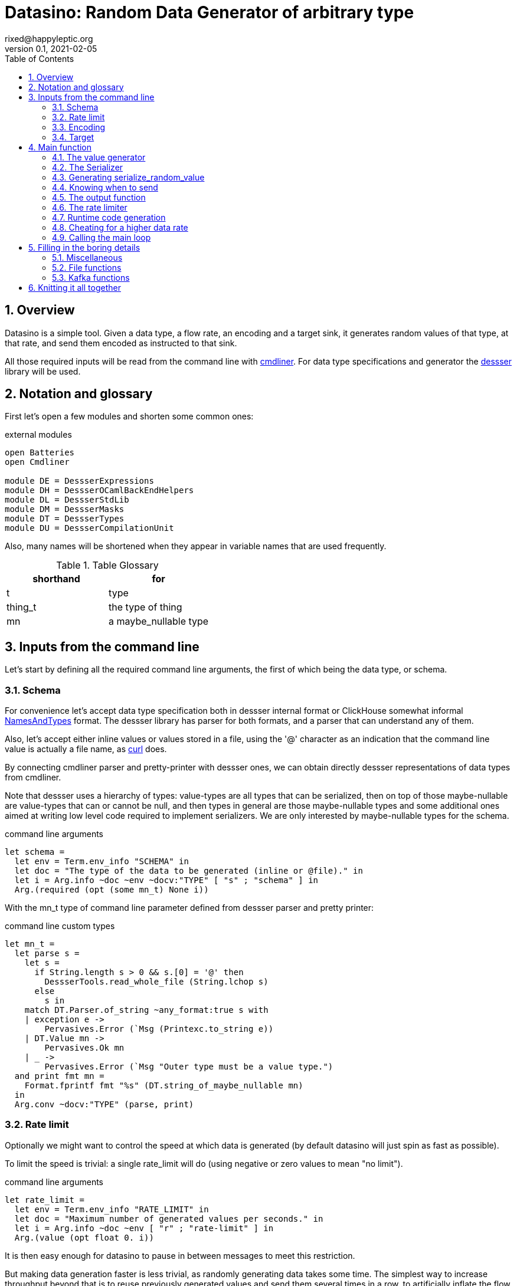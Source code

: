 // vim:filetype=asciidoc expandtab spell spelllang=en ts=2 sw=2
= Datasino: Random Data Generator of arbitrary type
rixed@happyleptic.org
v0.1, 2021-02-05
:toc:
:numbered:
:icons:
:lang: en
:encoding: utf-8

== Overview

Datasino is a simple tool. Given a data type, a flow rate, an encoding and a
target sink, it generates random values of that type, at that rate, and send
them encoded as instructed to that sink.

All those required inputs will be read from the command line with
https://erratique.ch/software/cmdliner[cmdliner].
For data type specifications and generator the
https://github.com/rixed/dessser[dessser] library will be used.

== Notation and glossary

First let's open a few modules and shorten some common ones:

.external modules
[source,ml]
----
open Batteries
open Cmdliner

module DE = DessserExpressions
module DH = DessserOCamlBackEndHelpers
module DL = DessserStdLib
module DM = DessserMasks
module DT = DessserTypes
module DU = DessserCompilationUnit
----

Also, many names will be shortened when they appear in variable names that
are used frequently.

.Table Glossary
|===
|shorthand|for

|+t+|type
|+thing_t+|the type of +thing+
|+mn+|a +maybe_nullable+ type
|===

== Inputs from the command line

Let's start by defining all the required command line arguments, the first of
which being the data type, or +schema+.

=== Schema

For convenience let's accept data type specification both in dessser internal
format or ClickHouse somewhat informal
https://clickhouse.tech/codebrowser/html_report/ClickHouse/src/Core/NamesAndTypes.h.html[NamesAndTypes]
format. The dessser library has parser for both formats, and a parser that can
understand any of them.

Also, let's accept either inline values or values stored in a file, using the
'@' character as an indication that the command line value is actually a
file name, as https://curl.se/[curl] does.

By connecting cmdliner parser and pretty-printer with dessser ones, we can
obtain directly dessser representations of data types from cmdliner.

Note that dessser uses a hierarchy of types: value-types are all types that can
be serialized, then on top of those maybe-nullable are value-types that can or
cannot be null, and then types in general are those maybe-nullable types and
some additional ones aimed at writing low level code required to implement
serializers. We are only interested by maybe-nullable types for the schema.

.command line arguments
[source,ml]
----
let schema =
  let env = Term.env_info "SCHEMA" in
  let doc = "The type of the data to be generated (inline or @file)." in
  let i = Arg.info ~doc ~env ~docv:"TYPE" [ "s" ; "schema" ] in
  Arg.(required (opt (some mn_t) None i))
----

With the +mn_t+ type of command line parameter defined from dessser parser and
pretty printer:

.command line custom types
[source,ml]
----
let mn_t =
  let parse s =
    let s =
      if String.length s > 0 && s.[0] = '@' then
        DessserTools.read_whole_file (String.lchop s)
      else
        s in
    match DT.Parser.of_string ~any_format:true s with
    | exception e ->
        Pervasives.Error (`Msg (Printexc.to_string e))
    | DT.Value mn ->
        Pervasives.Ok mn
    | _ ->
        Pervasives.Error (`Msg "Outer type must be a value type.")
  and print fmt mn =
    Format.fprintf fmt "%s" (DT.string_of_maybe_nullable mn)
  in
  Arg.conv ~docv:"TYPE" (parse, print)
----


=== Rate limit

Optionally we might want to control the speed at which data is generated
(by default datasino will just spin as fast as possible).

To limit the speed is trivial: a single +rate_limit+ will do (using negative
or zero values to mean "no limit").

.command line arguments
[source,ml]
----
let rate_limit =
  let env = Term.env_info "RATE_LIMIT" in
  let doc = "Maximum number of generated values per seconds." in
  let i = Arg.info ~doc ~env [ "r" ; "rate-limit" ] in
  Arg.(value (opt float 0. i))
----

It is then easy enough for datasino to pause in between messages to meet this
restriction.

But making data generation faster is less trivial, as randomly generating
data takes some time. The simplest way to increase throughput beyond that is to
reuse previously generated values and send them several times in a row, to
artificially inflate the flow rate a bit like bad cameras inflate image
resolution by interpolating pixels, except datasino will not even bother
interpolating.

.command line arguments
[source,ml]
----
let stutter =
  let env = Term.env_info "STUTTER" in
  let doc = "Reuse each generated value that many time." in
  let i = Arg.info ~doc ~env [ "stutter" ] in
  Arg.(value (opt float 0. i))
----

Using again a floating value here gives more control on the actual data rate.

=== Encoding

Dessser generates values as normal heap allocated values and can then
serialize those onto various possible encoding. Let's now choose that encoding.

.command line arguments
[source,ml]
----
let encoding =
  let encodings =
    [ "null", Null ; (* <1> *)
      "ringbuf", RingBuff ;
      "row-binary", RowBinary ;
      "s-expression", SExpr ;
      "csv", CSV ] in
  let env = Term.env_info "ENCODING" in
  let doc = "Encoding format for output." in
  let docv = docv_of_enum encodings in
  let i = Arg.info ~doc ~docv ~env [ "e" ; "encoding" ] in
  Arg.(value (opt (enum encodings) SExpr i))
----
<1> The Null encoding could be useful to measure the speed of generating
    values without serializing or sending.

given:

.helper functions
[source,ml]
----
type encodings = Null (* <1> *) | RowBinary | SExpr | RingBuff | CSV
----

and:

.helper functions
[source,ml]
----
let docv_of_enum l =
  IO.to_string (
    List.print ~first:"" ~last:"" ~sep:"|" (fun oc (n, _) ->
      String.print oc n)
  ) l
----

=== Target

Finally, the target, or sink, that can be either a file name (or name template),
a Kafka broker or the special +discard+ command that could also be useful for
benchmarking.

.command line arguments
[source,ml]
----
let output_file =
  let doc = "File name where to append the generated values." in
  let i = Arg.info ~doc [ "o" ; "output-file" ] in
  Arg.(value (opt string "" i))

let discard =
  let doc = "Discard generated values." in
  let i = Arg.info ~doc [ "discard" ] in
  Arg.(value (flag i))

let kafka_brokers =
  let env = Term.env_info "KAFKA_BROKERS" in
  let doc = "Initial Kafka brokers." in
  let i = Arg.info ~doc ~env [ "kafka-brokers" ] in
  Arg.(value (opt string "" i))

let kafka_topic =
  let env = Term.env_info "KAFKA_TOPIC" in
  let i = Arg.info ~doc:"Kafka topic to publish to."
                   ~env [ "kafka-topic" ] in
  Arg.(value (opt string "" i))

let kafka_partitions =
  let env = Term.env_info "KAFKA_PARTITIONS" in
  let i = Arg.info ~doc:"Kafka partitions where to send messages to \
                         (in a round-robbin maner)."
                   ~env [ "partitions" ] in
  Arg.(value (opt (list int) [] i))

let kafka_timeout =
  let env = Term.env_info "KAFKA_TIMEOUT" in
  let i = Arg.info ~doc:"Timeout when sending a Kafka message."
                   ~env [ "kafka-timeout" ] in
  Arg.(value (opt float 0. i))

let kafka_wait_confirm =
  let env = Term.env_info "KAFKA_WAIT_CONFIRMATION" in
  let doc = "Wait for delivery after sending each message." in
  let i = Arg.info ~doc ~env [ "kafka-wait-confirmation" ] in
  Arg.(value (flag i))

let kafka_compression_codec =
  let env = Term.env_info "KAFKA_COMPRESSION_CODEC" in
  let doc = "Compression codec to use." in
  let i = Arg.info ~doc ~env [ "kafka-compression-codec" ] in
  Arg.(value (opt string default_kafka_compression_codec i))

let kafka_compression_level =
  let env = Term.env_info "KAFKA_COMPRESSION_LEVEL" in
  let doc = "Compression level to use (-1..12, -1 being default level)." in
  let i = Arg.info ~doc ~env [ "kafka-compression-level" ] in
  Arg.(value (opt int ~-1 i))
----

where:

.default command line values
[source,ml]
----
let default_kafka_compression_codec = "inherit"
----

Instead of appending every values into a single file it is sometime useful to
have a new file created every now and then. The same options would control how
many values to write per Kafka message.

.command line arguments
[source,ml]
----
let max_size =
  let env = Term.env_info "MAX_SIZE" in
  let doc = "Rotate the current output file/kafka message after that size \
             (in bytes)" in
  let i = Arg.info ~doc ~env [ "max-size" ] in
  Arg.(value (opt int 0 (* <1> *) i))

let max_count =
  let env = Term.env_info "MAX_COUNT" in
  let doc = "Rotate the current output file/kafka message after that number \
             of values" in
  let i = Arg.info ~doc ~env [ "max-count" ] in
  Arg.(value (opt int 0 (* <1> *) i))
----
<1> 0 can be used to mean "no limit".

When values are sent to kafka, no limit actually means to write only one
value per message, whereas when writing to file it means to write all
values into the file.

Since a single instance of datasino can have only one target, some of those
options are mutually exclusive. A simple check function can verify that one
and only one target is configured:

.command line check
[source,ml]
----
let check_command_line output_file discard kafka_brokers kafka_topic kafka_partitions
                       kafka_timeout kafka_wait_confirm kafka_compression_codec
                       kafka_compression_level =
  let use_file = output_file <> "" in
  let use_kafka = kafka_brokers <> "" in
  let mention_kafka =
    kafka_topic <> "" || kafka_partitions <> [] ||
    kafka_timeout <> 0. || kafka_wait_confirm ||
    kafka_compression_codec <> default_kafka_compression_codec ||
    kafka_compression_level <> ~-1 in
  if use_file && discard ||
     use_file && use_kafka ||
     use_kafka && discard then
    raise (Failure "More than one target is configured") ;
  if not (use_file || use_kafka || discard) then
    raise (Failure "No target configured") ;
  if mention_kafka && not use_kafka then
    raise (Failure "kafka options given but kafka is no the target?") ;
  if kafka_compression_level < -1 || kafka_compression_level > 12 then
    raise (Failure "--kafka-compression-level must be between -1 and 12")
----

== Main function

This is all the command line arguments that are needed.
After displaying the version of the program (always useful when all we have are
the logs), cmdliner can parse them all and call the +start+ function:

.main function
[source,ml]
----
let () =
  Printf.printf "Datasino v%s\n%!" version ;
  let start_cmd =
    let doc = "Datasino - random data generator" in
    Term.(
      (const start
        $ schema
        $ rate_limit
        $ stutter
        $ encoding
        $ output_file
        $ discard
        $ kafka_brokers
        $ kafka_topic
        $ kafka_partitions
        $ kafka_timeout
        $ kafka_wait_confirm
        $ kafka_compression_codec
        $ kafka_compression_level
        $ max_size
        $ max_count
        (* ...extra command line arguments... *)),
      info "datasino" ~version ~doc)
  in
  Term.eval start_cmd |> Term.exit
----

The first thing this +start+ function should do is to call the +check_command_line+
function:

.start function
[source,ml]
----
let start
      schema rate_limit stutter encoding output_file discard
      kafka_brokers kafka_topic kafka_partitions kafka_timeout kafka_wait_confirm
      kafka_compression_codec kafka_compression_level
      max_size max_count (* ...extra command line parameters... *) =
  check_command_line
    output_file discard
    kafka_brokers kafka_topic kafka_partitions kafka_timeout kafka_wait_confirm
    kafka_compression_codec kafka_compression_level ;
----

For simplicity datasino is going to append values in a single buffer which,
once large enough, will eventually be handed over to some output function. The
main loop will therefore look like:

.main loop, take 1
[source,ml]
----
let main_loop random_value serialize is_full output rate_limit buffer =
  let rec loop buffer =
    let v = random_value () in
    let buffer = serialize buffer v in
    let buffer =
      if is_full buffer then output buffer
      else buffer in
    rate_limit () ;
    loop buffer in
  loop buffer
----

With a functional style persistent +buffer+ which will be a
+DH.Pointer.t+, the type used by dessser derializers.

The +start+ function must thus prepare five functions:
1. one that generate random values of the requested type (+random_value+);
2. one that, given a buffer and a generated value, encodes this value in the requested format (+serialize+);
3. one that tells if the buffer is ready to be sent (+is_full+);
4. one that sends the buffer to the desired target (+output+).
4. and finally, one that wait some time to meet the rate limit (+rate_limit+).

Alas, the above code cannot be type checked! Indeed, the variable +v+ has type
+schema+, which is known only at runtime.  That's why the functions
+random_value+ (which returns a value of unknown type) and +serialize+ (which
accept that value of unknown type) have to be generated at runtime.

A way around this is to combine both +random_value+ and +serialize+ into a
single function that directly generates a random value and serializes it, so
that datasino program itself can be compiled without knowing the actual type of
+v+. This changes the above main loop into:

.main loop
[source,ml]
----
let main_loop serialize_random_value is_full output rate_limit buffer =
  let rec loop buffer =
    let buffer = serialize_random_value buffer in
    let buffer =
      if is_full buffer then output buffer
      else buffer in
    rate_limit () ;
    loop buffer in
  loop buffer
----

=== The value generator

The dessser library offers a value generator already. More exactly, it has a
function that returns the code of a function returning a random value of any
type. That's because dessser is a meta-programming tool: it generates code
that's tailored to specific data type. So despite the fact datasino works on
any data type (ie. the schema is known only at runtime), the code that will
manipulate data will be as efficient as if the data type was known at compile
type. To achieve this, datasino will generate some code and then compile it
and dynamically load it.

And since we will have several such functions we want to generate at run time,
we will build a single compilation unit with all of them so there is only one
external compilation of library to dynamically load.

First, a compilation unit is created:

.start function
[source,ml]
----
  let compunit = DU.make () in
----

to which we can add identifiers and their definition:

.start function
[source,ml]
----
  let compunit, _, _ (* <1> *) =
    DE.func0 (fun _l -> DL.random schema) |>
    DU.add_identifier_of_expression compunit ~name:"random_value" in
----
<1> +add_identifier_of_expression+ returns not only the new compilation unit
    but also the identifier (as a dessser expression) for the added expression,
    and the name for this identifier. We will not use the identifier because
    we are not going to call this function from another piece of generated
    code, and the name we have chosen outself as "random_value".

We will get back to this function and how datasino can actually call it when
we compile and load that compilation unit.

=== The Serializer

The next step is to build the +serializer+ function. Again, the serializer will be
tailored to the specific schema and encoding, so that's another function for the
compilation unit +compunit+.

The way that function is build is to apply a functor that will then return a
module specific for the chosen encoding, which exports a function named
+serialize+ which returns the code to serialize any value of a given type. Its
signature is almost what is needed:

.serialize signature
[NOTE]
[source,ml]
----
val serialize : ?config:Ser.config (* <1> *) ->
                T.maybe_nullable (* <2> *) ->
                DE.t (* <3> <4> *) ->  (* The field mask *)
                DE.t (* <3> *) ->  (* The value *)
                DE.t (* <3> *) ->  (* The "pointer" where to serialize into *)
                DE.t (* <3> *)     (* The "pointer" after the serialized value *)
----
<1> Each encoding has different configuration options and we'd like to eventually
    control all of them from datasino command line.

<2> This is the type of the values that need to be serialized, ie. +schema+.

<3> Values of type +DE.t+ are expressions. This is a real annoyance that all
    dessser's expressions appear to OCaml only as "expression" without their
    actual type. As a result, dessser does its own type checking at runtime
    and as a simple type system. A milder annoyance is that expression types
    have to be indicated in comments, as here.

<4> The field mask is a mask instructing (at runtime) which fields need to be
    serialized. Here we want to always serialize the whole value, so we will
    just use +DM.Copy+ (or rather its runtime expression
    +DE.Ops.copy_field+).

What dessser calls "pointer" is merely a byte buffer under the hood (for
OCaml backend at least).

As the configuration of each encoder has its own type, we have to hide this
configuration in a place where the actual module type is known, and return only
the final, generic +serialize+ function.  This results in a code that's more
robust than elegant:

.start function
[source,ml]
----
  (* ...encoder configuration functions... *)
  let serialize =
    match encoding with
    | Null ->
        let module Ser = DessserDevNull.Ser in
        let module Serializer = DessserHeapValue.Serialize (Ser) in
        Serializer.serialize ?config:(null_config ())
    | RingBuff ->
        let module Ser = DessserRamenRingBuffer.Ser in
        let module Serializer = DessserHeapValue.Serialize (Ser) in
        Serializer.serialize ?config:(ringbuf_config ())
    | RowBinary ->
        let module Ser = DessserRowBinary.Ser in
        let module Serializer = DessserHeapValue.Serialize (Ser) in
        Serializer.serialize ?config:(rowbinary_config ())
    | SExpr ->
        let module Ser = DessserSExpr.Ser in
        let module Serializer = DessserHeapValue.Serialize (Ser) in
        Serializer.serialize ?config:(sexpr_config ())
    | CSV ->
        let module Ser = DessserCsv.Ser in
        let module Serializer = DessserHeapValue.Serialize (Ser) in
        Serializer.serialize ?config:(csv_config ()) in
  let compunit, _, _ =
    DE.func2 DT.(Value schema) DT.DataPtr (fun _l v dst ->
      serialize schema DE.Ops.copy_field v dst) |>
    DU.add_identifier_of_expression compunit ~name:"serialize" in
----

with the various +XXX_config+ functions returning the specific configuration
record based on the command line parameters, most of them still to be done:

.encoder configuration functions
[source,ml]
----
let null_config () = None
and ringbuf_config () = None
and rowbinary_config () = None
and sexpr_config () = None
and csv_config () =
  Some { DessserCsv.default_config with
           separator ; null ; quote ; clickhouse_syntax } in
----

given those additional command line parameters to control CSV encoding:

.command line arguments
[source,ml]
----
let separator =
  let env = Term.env_info "CSV_SEPARATOR" in
  let doc = "Character to use as a separator." in
  let i = Arg.info ~doc ~env [ "csv-separator" ] in
  Arg.(value (opt better_char ',' i))

let null =
  let env = Term.env_info "CSV_NULL" in
  let doc = "String to use as NULL." in
  let i = Arg.info ~doc ~env [ "csv-null" ] in
  Arg.(value (opt string "\\N" i))

let quote =
  let env = Term.env_info "CSV_QUOTE" in
  let doc = "Character to use to quote strings." in
  let i = Arg.info ~doc ~env [ "csv-quote" ] in
  Arg.(value (opt (some better_char) None i))

let clickhouse_syntax =
  let env = Term.env_info "CSV_CLICKHOUSE_SYNTAX" in
  let doc = "Should CSV encoder uses clickhouse syntax for compound types." in
  let i = Arg.info ~doc ~env [ "csv-clickhouse-syntax" ] in
  Arg.(value (flag i))
----

.extra command line arguments
[source,ml]
----
$ separator
$ null
$ quote
$ clickhouse_syntax
----

.extra command line parameters
[source,ml]
----
separator null quote clickhouse_syntax
----

In the arguments above the type +better_char+ is used to allow non printable
chars, such as tabs, to be entered easily (whereas cmdliner default +char+ type
accept only single characters). It is defined as:

.command line custom types
[source,ml]
----
let better_char =
  let parse = function
    | "\\t" ->
        Pervasives.Ok '\t'
    (* TODO: other special chars *)
    | s when String.length s = 1 ->
        Pervasives.Ok s.[0]
    | s ->
        Pervasives.Error (`Msg (Printf.sprintf "Not a character: %S" s))
  and print fmt c =
    Format.fprintf fmt "%C" c
  in
  Arg.conv ~docv:"CHAR" (parse, print)
----

=== Generating +serialize_random_value+

Remember we said we want to manipulate from datasino only the combination of
serialize applied to a random_value, so that the actual type of the value does
not bubble up to compile time.

Let's therefore generate this +serialize_random_value+ function from the two above:

.start function
[source,ml]
----
  let compunit, _, _ =
    DE.func1 DT.DataPtr (fun _l dst ->
      let open DE.Ops in
      let v (* <1> *) = apply (identifier "random_value") [] in
      apply (identifier "serialize") [ v ; dst ]) |>
    DU.add_identifier_of_expression compunit ~name:"serialize_random_value" in
----

Notice that in <1> the type of v is a compile time dessser expression, not a
value of the runtime type +schema+, so we are in the clear.

We will see later, when it comes to runtime compilation, how datasino will get
a handle on the actual function.

=== Knowing when to send

The +is_full+ function in the main loop does not depend on the specifics of the
specified data type and therefore need not be specialized at runtime. It can
be easily and efficiently implemented from the command line parameters alone:

.start function
[source,ml]
----
  let is_full =
    if max_count > 0 then
      let count = ref 0 in
      fun _buffer ->
        count := (!count + 1) mod max_count ;
        !count = 0
    else if max_size > 0 then
      fun buffer ->
        DH.Pointer.offset buffer >= max_size
    else
      fun _buffer ->
        true in
----

Notice than when there is no limit, the message is full after every value.

=== The output function

The +output+ function, which operates on a mere byte buffer, can be likewise
derived from the command line parameters alone.
As each output technique is a bit verbose let's split them in distinct functions:

.start function
[source,ml]
----
let max_msg_size = (* <1> *)
  if max_size > 0 then max_size + 10_000
  else 10_000_000 in
let output =
  if output_file <> "" then
    output_to_file output_file max_count max_size
  else if discard then
    ignore
  else
    output_to_kafka kafka_brokers kafka_topic kafka_partitions kafka_timeout
                    kafka_wait_confirm kafka_compression_codec kafka_compression_level
                    max_msg_size
  in
----

With the specific function to output into a file defined a bit earlier as:

.output functions
[source,ml]
----
let output_to_file output_file max_count max_size =
  let single_file = max_count = 0 && max_size = 0 in
  let fd = ref None in
  let file_seq = ref ~-1 in (* to name multiple output files *)
  fun buffer ->
    if !fd = None then (
      let file_name =
        if single_file then output_file
        else (
          incr file_seq ;
          output_file ^"."^ string_of_int !file_seq) in
      fd := Some (open_file file_name)) ;
    write_buffer (Option.get !fd) buffer ;
    if not single_file then (
      rotate_file (Option.get !fd) ;
      fd := None)
----

+open_file+ and +rotate_file+ will take care of creating the files
according to the configuration, and will be defined later on.

As for kafka, we merely rely on the bindings to rdkafka client library:

.output functions
[source,ml]
----
let output_to_kafka brokers topic partitions timeout wait_confirm
                    compression_codec compression_level max_msg_size =
  let open Kafka in
  Printf.printf "Connecting to Kafka at %s\n%!" brokers ;
  let delivery_callback msg_id = function
    | None -> (* No error *) ()
    | Some err_code ->
        Printf.eprintf "delivery_callback: msg_id=%d, Error: %s\n%!"
          msg_id (kafka_err_string err_code) in
  let handler =
    new_producer ~delivery_callback [
      "metadata.broker.list", brokers ;
      "message.max.bytes", string_of_int max_msg_size ;
      "compression.codec", compression_codec ;
      "compression.level", string_of_int compression_level ] in
  let producer =
    Kafka.new_topic handler topic [
      "message.timeout.ms",
        string_of_int (int_of_float (timeout *. 1000.)) ;
    ] in
  let msg_id = ref 0 in
  let had_err = ref false in
  let partitions = if partitions = [] then [| 0 |]
                   else Array.of_list partitions in
  let next_partition = ref 0 in
  fun buffer ->
    let bytes = DH.Pointer.contents buffer in
    let str = Bytes.unsafe_to_string bytes in (* producer will not keep a ref on this *)
    let rec send () =
      try
        Kafka.produce producer ~msg_id:!msg_id partitions.(!next_partition) str ;
        next_partition := (!next_partition + 1) mod Array.length partitions ;
        if wait_confirm then Kafka.wait_delivery handler ; (* <1> *)
        incr msg_id
      with Kafka.Error (Kafka.QUEUE_FULL, _) ->
        if not !had_err then
          Printf.eprintf "Kafka queue is full, slowing down...\n%!" ;
        had_err := true ;
        Unix.sleepf 0.01 ;
        send () in
    send ()
    (* TODO: on exit, release all producers *)
----
Notice in <1> that this wait could be done only occasionally with little
gain.

We now have all the possible output functions but all is not quite done yet, as
the +output+ function was supposed to return the emptied buffer:

.start function
[source,ml]
----
let output buffer =
  output buffer ;
  DH.Pointer.reset buffer in
----

=== The rate limiter

One simple yet accurate way to limit the rate to a given number of values per
second is to sleep long enough from time to time (say, every 10 values) to make
sure the actual rate do not exceed the limitation. We could sleep in between
any two messages but for any then the inaccuracy of the sleep duration would
become of the same order of magnitude than the rate limit itself for rates that
are high enough.

Let's merely sleep once every N messages when N is the rate limit itself, ie.
sleep about once a second.

.start function
[source,ml]
----
  let rate_limit =
    if rate_limit <= 0. then
      ignore
    else
      let sleep_every = int_of_float (ceil rate_limit) in
      let period = float_of_int sleep_every /. rate_limit in
      let start = ref (Unix.gettimeofday ()) in
      let count = ref 0 in
      fun () ->
        incr count ;
        if !count = sleep_every then (
          count := 0 ;
          let now = Unix.gettimeofday () in
          let dt = now -. !start in
          if dt >= period then (
            (* We are late *)
            start := now
          ) else (
            Unix.sleepf (period -. dt) ;
            start := Unix.gettimeofday ()
          )
        ) in
----

While we are at it, we'd like to display periodically the past rates, in a
+loadavg+ way, that is: the average over the last 10 seconds, the average over
the last 1 minute, the last 5 mins, and the total average. For this we need four
counts, and a function being called every time +rate_limit+ is:

.start function
[source,ml]
----
  let display_rates =
    let avg_tot = Avg.make ()
    and avg_5m = Avg.make ~rotate_every:(mins 5) ()
    and avg_1m = Avg.make ~rotate_every:(mins 1) ()
    and avg_10s = Avg.make ~rotate_every:10. () in
    fun () ->
      let now = Unix.gettimeofday () in
      let display =
        Avg.update avg_tot now ||| (* <1> *)
        Avg.update avg_5m now |||
        Avg.update avg_1m now |||
        Avg.update avg_10s now in
      if display then
        Printf.printf "%sRates: 10s: %a, 1min: %a, 5min: %a, global: %a\n%!"
          prefix (* <2> *)
          Avg.print avg_10s
          Avg.print avg_1m
          Avg.print avg_5m
          Avg.print avg_tot in
  let rate_limit () =
    display_rates () ;
    rate_limit () in
----

with a special object +avg+ that basically stores a starting time and a counter:

.helper functions
[source,ml]
----
module Avg =
struct
  type t =
    { mutable start : float (* timestamp *) ;
      mutable count : int ;
      rotate_every : float option (* seconds *) ;
      mutable last_avg : float }

  let make ?rotate_every () =
    { start = Unix.gettimeofday () ;
      count = 0 ;
      rotate_every ;
      last_avg = ~-.1. }

  let update t now =
    let dt = now -. t.start in
    t.count <- t.count + 1 ;
    match t.rotate_every with
    | None ->
        t.last_avg <- float_of_int t.count /. dt ;
        false
    | Some r ->
        if dt >= r then (
          t.last_avg <- float_of_int (t.count - 1) /. r ;
          while now -. t.start >= r do
            t.start <- t.start +. r
          done ;
          t.count <- 1 ;
          true
        ) else (
          false
        )

  let print oc t =
    if t.last_avg >= 0. then
      Printf.printf "%g" t.last_avg
    else
      String.print oc "n.a."
end
----

Notice earlier in <1> that we've used this weird operator that looks a bit like
the or operator (+||+)? This is indeed the or operator, just with no
shortcutting as we want the update functions side effects to take place even
when the first one returns true (need to print the result). To avoid
shortcutting it is good enough to rename the operator:

.helper functions
[source,ml]
----
let (|||) = (||)
----

Notice also in <2> that an arbitrary +prefix+ was printed in front of each
log line. This comes handy when running several instances of datasino in
parallel to generate various streams of data, and can be set by the command line
given:

.command line arguments
[source,ml]
----
let prefix =
  let env = Term.env_info "PREFIX" in
  let doc = "Any string to prefix the stdout logs with." in
  let i = Arg.info ~doc ~env [ "prefix" ] in
  Arg.(value (opt string "" i))
----

.extra command line arguments
[source,ml]
----
$ prefix
----

.extra command line parameters
[source,ml]
----
prefix
----

All the required functions have now been defined, but two of them still
have to be actually compiled and dynamically loaded. Let's go down
to this now.

=== Runtime code generation

The dessser library has a function that compiles and load dynamically
a compilation unit like +compunit+. The difficulty is that the compilation
unit has to call datasino and register that +serialize_random_value+ we are
interested in, because OCaml dynamic linker offers no way to reach its symbols
the other way around (for type safety).

Therefore the two endpoints of this registration process has to be added.

Inside datasino, a simple reference to the function waiting to be changed to
the actual runtime functions by the dynamically loaded code:

.registering callback
[source,ml]
----
let gen_serialize_random_value : (DH.Pointer.t -> DH.Pointer.t) ref =
  ref (fun _buffer -> assert false)
----

And so we need to add in the +compunit+ some code to change this reference.
Hopefully, dessser allow to add arbitrary code to a compilation unit, which is
a bit like the +asm+ directive of meta-programming:

.start function
[source,ml]
----
  let compunit =
    DU.add_verbatim_definition compunit ~name:"registration"
                               ~dependencies:["serialize_random_value"]
                               ~backend:DessserBackEndOCaml.id
                               (fun oc _printer ->
      String.print oc
        "let registration = \
           Datasino_main.gen_serialize_random_value := serialize_random_value\n") in
----

The dessser library has a function called +compile_and_load+ that compiles a
compilation unit as a shared object and dynamically load the result. It also
takes as a parameter a set of search path so that the generated module can find
the headers and libraries it needs. In our case, it needs to find datasino
libraries, which could be given by a new command line argument:

.command line arguments
[source,ml]
----
let extra_search_paths =
  let env = Term.env_info "EXTRA_SEARCH_PATHS" in
  let doc = "Where to find datasino libraries." in
  let i = Arg.info ~doc ~env [ "I" ; "extra-search-paths" ] in
  Arg.(value (opt_all string [] i))
----

.extra command line arguments
[source,ml]
----
$ extra_search_paths
----

.extra command line parameters
[source,ml]
----
extra_search_paths
----

So if all goes well, calling +compile_and_load+ now will result in the
compilation unit to be compiled and loaded, at what tine the initialization of
the +registration+ top level variable will set the value of datasino reference
+gen_serialize_random_value+ to the actual value from within the freshly
compiled compilation unit, so that by the time the +compile_and_load+ function
return the actual function will be ready for duty.

.start function
[source,ml]
----
  let backend_mod = (module DessserBackEndOCaml : Dessser.BACKEND) in
  DessserDSTools.compile_and_load ~extra_search_paths backend_mod compunit ;
  let serialize_random_value = !gen_serialize_random_value in
----

Et voilà! Rarely can so many things go wrong in so few lines.

=== Cheating for a higher data rate

The +stutter+ parameter allows datasino to reuse the same random value several
times to obtain a higher throughput for cheap.  The +serialize_random_value+
function is the right place to implement this: it keeps the main loop simple
and we can not only reuse the value but directly the serialized buffer, saving
even more CPU:

.start function
[source,ml]
----
  let serialize_random_value =
    (* Store the last serialized value: *)
    let last_value = Bytes.create max_msg_size
    (* Its length: *)
    and last_value_len = ref 0
    (* Count down how many repetitions are still allowed: *)
    and allowance = ref 0. in (* <2> *)
    fun buffer ->
      if !allowance > 1. then (
        allowance := !allowance -. 1. ;
        (* Copy the last saved value into the passed in buffer: *)
        Bytes.blit last_value 0 buffer.DH.Pointer.bytes buffer.start !last_value_len ;
        DH.Pointer.skip buffer !last_value_len
      ) else (
        let start = buffer.start in
        let buffer = serialize_random_value buffer in
        if stutter > 0. then (
          (* Copy the new value in last_value: *)
          let len = buffer.start - start in
          Bytes.blit buffer.bytes start last_value 0 len ;
          last_value_len := len ;
          allowance := !allowance +. stutter
        ) (* else don't bother *) ;
        buffer
      ) in
----

=== Calling the main loop

Now that all the required functions are available, the main loop can
be called:

.start function
[source,ml]
----
  let buffer = DH.Pointer.of_buffer max_msg_size in
  main_loop serialize_random_value is_full output rate_limit buffer
----

== Filling in the boring details

A few trivial functions have been left aside but need to be filled in in
order for datasino to compile.

=== Miscellaneous

We made use of this award winning minutes to seconds calculator:

.helper functions
[source,ml]
----
let mins m = float_of_int (60 * m)
----

=== File functions

+open_file+ takes a file name and return a unix file descriptor. When writing
into a file we want the file to be created if it does not exist and append
otherwise. So the simplest version could be:

.simple open_file
[source,ml]
----
let open_file name =
  Unix.(openfile name [ O_WRONLY ; O_APPEND ; O_CREAT ] 0o640)
----

Although this serves the use case when we want to append data in an existing
file (such as a fifo or a character device) it may not be practical when
producing actual files. Then, it's usually preferable to have files appear
only once complete, atomically. It is therefore preferable, when the file does
not exist already, to create a temporary file first and then rename it.

So instead of a mere file descriptor we will make the type for opened files a
bit more sophisticated:

.file functions
[source,ml]
----
type opened_file =
  { fd : Unix.file_descr ;
    name : string ;
    opened_name : string }
----

Where +opened_name+ being different than +name+ will inform the close function that the file
should be renamed.
+open_file+ could then be defined as:

.file functions
[source,ml]
----
let open_file name =
  let open Unix in
  let opened_name =
    if file_exists name then name else tmp_name name in
  { fd = openfile opened_name [ O_WRONLY ; O_APPEND ; O_CREAT ] 0o640 ;
    name ; opened_name }
----

With:

.helper functions
[source,ml]
----
let file_exists name =
  let open Unix in
  try
    ignore (stat name) ;
    true
  with Unix_error (ENOENT, _, _) ->
    false

let tmp_name name =
  let rec retry n =
    let ext =
      if n = 1 then ".tmp" else ".tmp."^ string_of_int n in
    let tmp_name = name ^ ext in
    if file_exists tmp_name then retry (n + 1) else tmp_name in
  retry 1
----

+write_buffer+ is given a file descriptor and a "pointer" (+DH.Pointer.t+) and
its sole job is to write its content into that file:

.file functions
[source,ml]
----
let write_buffer file buffer =
  let bytes = DH.Pointer.contents buffer in
  let len = Bytes.length bytes in
  let len' = Unix.write file.fd bytes 0 len in
  assert (len = len')
----

+rotate_file+ should close the current file, and maybe rename it.

.file functions
[source,ml]
----
let rotate_file file =
  let open Unix in
  Unix.close file.fd ;
  if file.opened_name <> file.name then
    Unix.rename file.opened_name file.name
----

=== Kafka functions

The last gap we need to fill is a few helper functions related to Kafka:

.kafka functions
[source,ml]
----
let kafka_err_string =
  let open Kafka in
  function
  | BAD_MSG -> "BAD_MSG"
  | BAD_COMPRESSION -> "BAD_COMPRESSION"
  | DESTROY -> "DESTROY"
  | FAIL -> "FAIL"
  | TRANSPORT -> "TRANSPORT"
  | CRIT_SYS_RESOURCE -> "CRIT_SYS_RESOURCE"
  | RESOLVE -> "RESOLVE"
  | MSG_TIMED_OUT -> "MSG_TIMED_OUT"
  | UNKNOWN_PARTITION -> "UNKNOWN_PARTITION"
  | FS -> "FS"
  | UNKNOWN_TOPIC -> "UNKNOWN_TOPIC"
  | ALL_BROKERS_DOWN -> "ALL_BROKERS_DOWN"
  | INVALID_ARG -> "INVALID_ARG"
  | TIMED_OUT -> "TIMED_OUT"
  | QUEUE_FULL -> "QUEUE_FULL"
  | ISR_INSUFF -> "ISR_INSUFF"
  | UNKNOWN -> "UNKNOWN"
  | OFFSET_OUT_OF_RANGE -> "OFFSET_OUT_OF_RANGE"
  | INVALID_MSG -> "INVALID_MSG"
  | UNKNOWN_TOPIC_OR_PART -> "UNKNOWN_TOPIC_OR_PART"
  | INVALID_MSG_SIZE -> "INVALID_MSG_SIZE"
  | LEADER_NOT_AVAILABLE -> "LEADER_NOT_AVAILABLE"
  | NOT_LEADER_FOR_PARTITION -> "NOT_LEADER_FOR_PARTITION"
  | REQUEST_TIMED_OUT -> "REQUEST_TIMED_OUT"
  | BROKER_NOT_AVAILABLE -> "BROKER_NOT_AVAILABLE"
  | REPLICA_NOT_AVAILABLE -> "REPLICA_NOT_AVAILABLE"
  | MSG_SIZE_TOO_LARGE -> "MSG_SIZE_TOO_LARGE"
  | STALE_CTRL_EPOCH -> "STALE_CTRL_EPOCH"
  | OFFSET_METADATA_TOO_LARGE -> "OFFSET_METADATA_TOO_LARGE"
  | CONF_UNKNOWN -> "CONF_UNKNOWN"
  | CONF_INVALID -> "CONF_INVALID"
----

== Knitting it all together

Given the amount of work done in the dessser library, datasino itself is
quite a short program. The code will nonetheless be split in three modules:

1. +datasino_cli.ml+ for all command line argument management,
2. +datasino_main.ml+ for the main function of the program and
3. +datasino_tool.ml+ for the various helper functions.

.datasino_cli.ml
[source,ml]
----
(* ...external modules... *)
open Datasino_config
open Datasino_tools
open Datasino_main

(* ...command line custom types... *)
(* ...command line arguments... *)
(* ...main function... *)
----

.datasino_main.ml
[source,ml]
----
(* ...external modules... *)
open Datasino_tools

(* ...registering callback... *)
(* ...main loop... *)
(* ...default command line values... *)
(* ...command line check... *)
(* ...output functions... *)
(* ...start function... *)
----

.datasino_tools.ml
[source,ml]
----
(* ...external modules... *)

exception Not_implemented of string
let todo msg =
  raise (Not_implemented msg)

(* ...helper functions... *)
(* ...file functions... *)
(* ...kafka functions... *)
----
